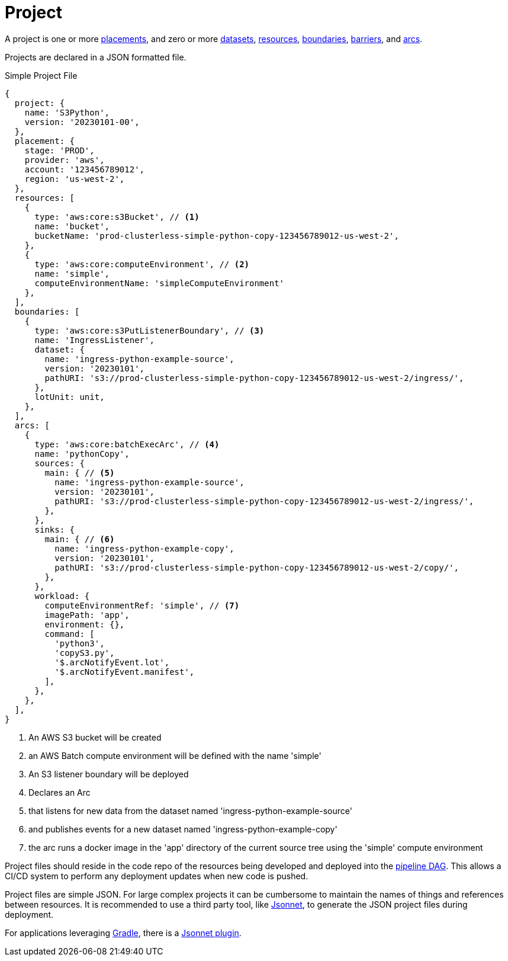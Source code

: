 = Project

A project is one or more xref:placement.adoc[placements], and zero or more xref:dataset.adoc[datasets],
xref:resource.adoc[resources], xref:boundary.adoc[boundaries], xref:barrier.adoc[barriers], and xref:arc.adoc[arcs].

Projects are declared in a JSON formatted file.

.Simple Project File
[source,jsonnet]
----
{
  project: {
    name: 'S3Python',
    version: '20230101-00',
  },
  placement: {
    stage: 'PROD',
    provider: 'aws',
    account: '123456789012',
    region: 'us-west-2',
  },
  resources: [
    {
      type: 'aws:core:s3Bucket', // <1>
      name: 'bucket',
      bucketName: 'prod-clusterless-simple-python-copy-123456789012-us-west-2',
    },
    {
      type: 'aws:core:computeEnvironment', // <2>
      name: 'simple',
      computeEnvironmentName: 'simpleComputeEnvironment'
    },
  ],
  boundaries: [
    {
      type: 'aws:core:s3PutListenerBoundary', // <3>
      name: 'IngressListener',
      dataset: {
        name: 'ingress-python-example-source',
        version: '20230101',
        pathURI: 's3://prod-clusterless-simple-python-copy-123456789012-us-west-2/ingress/',
      },
      lotUnit: unit,
    },
  ],
  arcs: [
    {
      type: 'aws:core:batchExecArc', // <4>
      name: 'pythonCopy',
      sources: {
        main: { // <5>
          name: 'ingress-python-example-source',
          version: '20230101',
          pathURI: 's3://prod-clusterless-simple-python-copy-123456789012-us-west-2/ingress/',
        },
      },
      sinks: {
        main: { // <6>
          name: 'ingress-python-example-copy',
          version: '20230101',
          pathURI: 's3://prod-clusterless-simple-python-copy-123456789012-us-west-2/copy/',
        },
      },
      workload: {
        computeEnvironmentRef: 'simple', // <7>
        imagePath: 'app',
        environment: {},
        command: [
          'python3',
          'copyS3.py',
          '$.arcNotifyEvent.lot',
          '$.arcNotifyEvent.manifest',
        ],
      },
    },
  ],
}
----
<1> An AWS S3 bucket will be created
<2> an AWS Batch compute environment will be defined with the name 'simple'
<3> An S3 listener boundary will be deployed
<4> Declares an Arc
<5> that listens for new data from the dataset named 'ingress-python-example-source'
<6> and publishes events for a new dataset named 'ingress-python-example-copy'
<7> the arc runs a docker image in the 'app' directory of the current source tree using the 'simple' compute environment

Project files should reside in the code repo of the resources being developed and deployed into the
xref:dag.adoc[pipeline DAG]. This allows a CI/CD system to perform any deployment updates when new code is pushed.

Project files are simple JSON. For large complex projects it can be cumbersome to maintain the names of things and
references between resources. It is recommended to use a third party tool, like https://jsonnet.org[Jsonnet], to
generate the JSON project files during deployment.

For applications leveraging https://gradle.com[Gradle], there is a
https://plugins.gradle.org/search?term=jsonnet[Jsonnet plugin].
